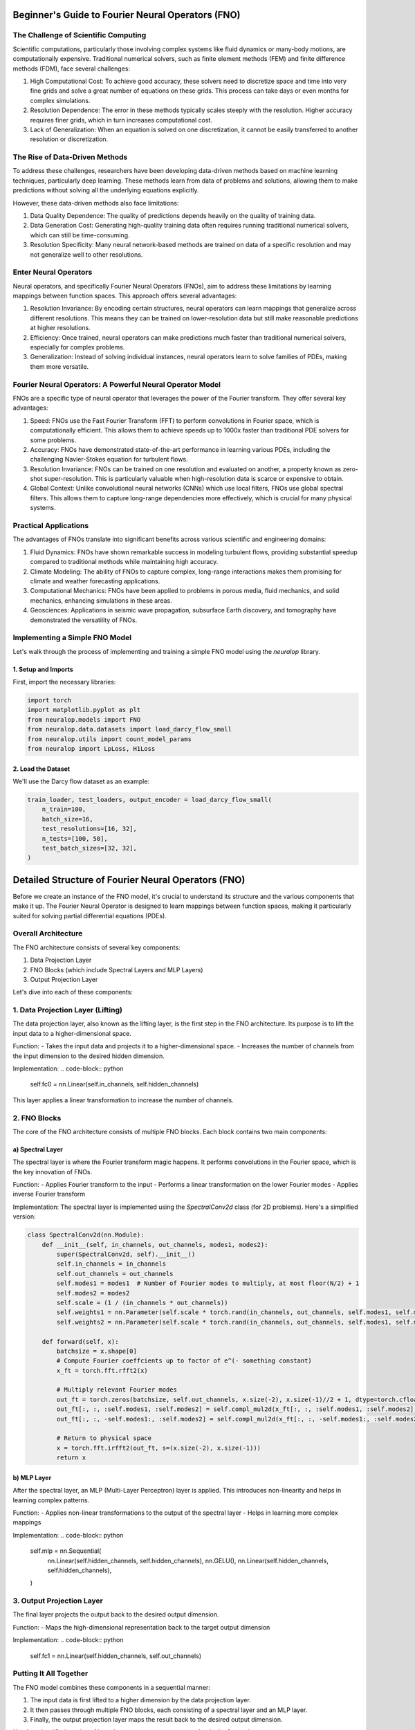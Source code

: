 Beginner's Guide to Fourier Neural Operators (FNO)
==================================================

The Challenge of Scientific Computing
-------------------------------------

Scientific computations, particularly those involving complex systems like fluid dynamics or many-body motions, are computationally expensive. Traditional numerical solvers, such as finite element methods (FEM) and finite difference methods (FDM), face several challenges:

1. High Computational Cost: To achieve good accuracy, these solvers need to discretize space and time into very fine grids and solve a great number of equations on these grids. This process can take days or even months for complex simulations.

2. Resolution Dependence: The error in these methods typically scales steeply with the resolution. Higher accuracy requires finer grids, which in turn increases computational cost.

3. Lack of Generalization: When an equation is solved on one discretization, it cannot be easily transferred to another resolution or discretization.

The Rise of Data-Driven Methods
-------------------------------

To address these challenges, researchers have been developing data-driven methods based on machine learning techniques, particularly deep learning. These methods learn from data of problems and solutions, allowing them to make predictions without solving all the underlying equations explicitly.

However, these data-driven methods also face limitations:

1. Data Quality Dependence: The quality of predictions depends heavily on the quality of training data.

2. Data Generation Cost: Generating high-quality training data often requires running traditional numerical solvers, which can still be time-consuming.

3. Resolution Specificity: Many neural network-based methods are trained on data of a specific resolution and may not generalize well to other resolutions.

Enter Neural Operators
----------------------

Neural operators, and specifically Fourier Neural Operators (FNOs), aim to address these limitations by learning mappings between function spaces. This approach offers several advantages:

1. Resolution Invariance: By encoding certain structures, neural operators can learn mappings that generalize across different resolutions. This means they can be trained on lower-resolution data but still make reasonable predictions at higher resolutions.

2. Efficiency: Once trained, neural operators can make predictions much faster than traditional numerical solvers, especially for complex problems.

3. Generalization: Instead of solving individual instances, neural operators learn to solve families of PDEs, making them more versatile.

Fourier Neural Operators: A Powerful Neural Operator Model
----------------------------------------------------------

FNOs are a specific type of neural operator that leverages the power of the Fourier transform. They offer several key advantages:

1. Speed: FNOs use the Fast Fourier Transform (FFT) to perform convolutions in Fourier space, which is computationally efficient. This allows them to achieve speeds up to 1000x faster than traditional PDE solvers for some problems.

2. Accuracy: FNOs have demonstrated state-of-the-art performance in learning various PDEs, including the challenging Navier-Stokes equation for turbulent flows.

3. Resolution Invariance: FNOs can be trained on one resolution and evaluated on another, a property known as zero-shot super-resolution. This is particularly valuable when high-resolution data is scarce or expensive to obtain.

4. Global Context: Unlike convolutional neural networks (CNNs) which use local filters, FNOs use global spectral filters. This allows them to capture long-range dependencies more effectively, which is crucial for many physical systems.

Practical Applications
----------------------

The advantages of FNOs translate into significant benefits across various scientific and engineering domains:

1. Fluid Dynamics: FNOs have shown remarkable success in modeling turbulent flows, providing substantial speedup compared to traditional methods while maintaining high accuracy.

2. Climate Modeling: The ability of FNOs to capture complex, long-range interactions makes them promising for climate and weather forecasting applications.

3. Computational Mechanics: FNOs have been applied to problems in porous media, fluid mechanics, and solid mechanics, enhancing simulations in these areas.

4. Geosciences: Applications in seismic wave propagation, subsurface Earth discovery, and tomography have demonstrated the versatility of FNOs.

Implementing a Simple FNO Model
-------------------------------

Let's walk through the process of implementing and training a simple FNO model using the `neuralop` library.

1. Setup and Imports
~~~~~~~~~~~~~~~~~~~~

First, import the necessary libraries:

.. code-block:: python

    import torch
    import matplotlib.pyplot as plt
    from neuralop.models import FNO
    from neuralop.data.datasets import load_darcy_flow_small
    from neuralop.utils import count_model_params
    from neuralop import LpLoss, H1Loss

2. Load the Dataset
~~~~~~~~~~~~~~~~~~~

We'll use the Darcy flow dataset as an example:

.. code-block:: python

    train_loader, test_loaders, output_encoder = load_darcy_flow_small(
        n_train=100,
        batch_size=16,
        test_resolutions=[16, 32],
        n_tests=[100, 50],
        test_batch_sizes=[32, 32],
    )


Detailed Structure of Fourier Neural Operators (FNO)
====================================================

Before we create an instance of the FNO model, it's crucial to understand its structure and the various components that make it up. The Fourier Neural Operator is designed to learn mappings between function spaces, making it particularly suited for solving partial differential equations (PDEs).

Overall Architecture
--------------------

The FNO architecture consists of several key components:

1. Data Projection Layer
2. FNO Blocks (which include Spectral Layers and MLP Layers)
3. Output Projection Layer

Let's dive into each of these components:

1. Data Projection Layer (Lifting)
----------------------------------

The data projection layer, also known as the lifting layer, is the first step in the FNO architecture. Its purpose is to lift the input data to a higher-dimensional space.

Function:
- Takes the input data and projects it to a higher-dimensional space.
- Increases the number of channels from the input dimension to the desired hidden dimension.

Implementation:
.. code-block:: python

    self.fc0 = nn.Linear(self.in_channels, self.hidden_channels)

This layer applies a linear transformation to increase the number of channels.

2. FNO Blocks
-------------

The core of the FNO architecture consists of multiple FNO blocks. Each block contains two main components:

a) Spectral Layer
~~~~~~~~~~~~~~~~~

The spectral layer is where the Fourier transform magic happens. It performs convolutions in the Fourier space, which is the key innovation of FNOs.

Function:
- Applies Fourier transform to the input
- Performs a linear transformation on the lower Fourier modes
- Applies inverse Fourier transform

Implementation:
The spectral layer is implemented using the `SpectralConv2d` class (for 2D problems). Here's a simplified version:

.. code-block:: python

    class SpectralConv2d(nn.Module):
        def __init__(self, in_channels, out_channels, modes1, modes2):
            super(SpectralConv2d, self).__init__()
            self.in_channels = in_channels
            self.out_channels = out_channels
            self.modes1 = modes1  # Number of Fourier modes to multiply, at most floor(N/2) + 1
            self.modes2 = modes2
            self.scale = (1 / (in_channels * out_channels))
            self.weights1 = nn.Parameter(self.scale * torch.rand(in_channels, out_channels, self.modes1, self.modes2, dtype=torch.cfloat))
            self.weights2 = nn.Parameter(self.scale * torch.rand(in_channels, out_channels, self.modes1, self.modes2, dtype=torch.cfloat))

        def forward(self, x):
            batchsize = x.shape[0]
            # Compute Fourier coeffcients up to factor of e^(- something constant)
            x_ft = torch.fft.rfft2(x)

            # Multiply relevant Fourier modes
            out_ft = torch.zeros(batchsize, self.out_channels, x.size(-2), x.size(-1)//2 + 1, dtype=torch.cfloat, device=x.device)
            out_ft[:, :, :self.modes1, :self.modes2] = self.compl_mul2d(x_ft[:, :, :self.modes1, :self.modes2], self.weights1)
            out_ft[:, :, -self.modes1:, :self.modes2] = self.compl_mul2d(x_ft[:, :, -self.modes1:, :self.modes2], self.weights2)

            # Return to physical space
            x = torch.fft.irfft2(out_ft, s=(x.size(-2), x.size(-1)))
            return x

b) MLP Layer
~~~~~~~~~~~~

After the spectral layer, an MLP (Multi-Layer Perceptron) layer is applied. This introduces non-linearity and helps in learning complex patterns.

Function:
- Applies non-linear transformations to the output of the spectral layer
- Helps in learning more complex mappings

Implementation:
.. code-block:: python

    self.mlp = nn.Sequential(
        nn.Linear(self.hidden_channels, self.hidden_channels),
        nn.GELU(),
        nn.Linear(self.hidden_channels, self.hidden_channels),
    )

3. Output Projection Layer
--------------------------

The final layer projects the output back to the desired output dimension.

Function:
- Maps the high-dimensional representation back to the target output dimension

Implementation:
.. code-block:: python

    self.fc1 = nn.Linear(self.hidden_channels, self.out_channels)

Putting It All Together
-----------------------

The FNO model combines these components in a sequential manner:

1. The input data is first lifted to a higher dimension by the data projection layer.
2. It then passes through multiple FNO blocks, each consisting of a spectral layer and an MLP layer.
3. Finally, the output projection layer maps the result back to the desired output dimension.

Here's a simplified version of how these components come together in the forward pass:

.. code-block:: python

    def forward(self, x):
        x = self.fc0(x)  # Lifting layer
        for i in range(self.num_layers - 1):
            x1 = self.conv_layers[i](x)
            x2 = self.w_layers[i](x)
            x = x1 + x2
            x = self.mlp_layers[i](x)
        x = self.fc1(x)  # Output projection
        return x

This structure allows FNOs to efficiently learn mappings between function spaces, making them particularly effective for solving PDEs and other complex mathematical problems. Now finally let's see how to train an FNO model.

3. Set Up the FNO Model
~~~~~~~~~~~~~~~~~~~~~~~

Create an instance of the FNO model:

.. code-block:: python

    device = torch.device("cuda" if torch.cuda.is_available() else "cpu")

    model = FNO(
        n_modes=(16, 16),
        hidden_channels=32,
        in_channels=1,
        out_channels=1,
    )
    model = model.to(device)

4. Define Optimizer and Scheduler
~~~~~~~~~~~~~~~~~~~~~~~~~~~~~~~~~

Set up the optimizer and learning rate scheduler:

.. code-block:: python

    optimizer = torch.optim.Adam(model.parameters(), lr=8e-3, weight_decay=1e-4)
    scheduler = torch.optim.lr_scheduler.CosineAnnealingLR(optimizer, T_max=30)

5. Define Loss Functions
~~~~~~~~~~~~~~~~~~~~~~~~

Choose appropriate loss functions for training and evaluation:

.. code-block:: python

    l2loss = LpLoss(d=2, p=2)
    h1loss = H1Loss(d=2)
    train_loss = h1loss
    eval_losses = {"h1": h1loss, "l2": l2loss}

6. Train the Model
~~~~~~~~~~~~~~~~~~

Implement a training loop to train the FNO model:

.. code-block:: python

    n_epochs = 20
    for epoch in range(n_epochs):
        model.train()
        for batch in train_loader:
            x, y = batch['x'].to(device), batch['y'].to(device)
            optimizer.zero_grad()
            out = model(x)
            loss = train_loss(out, y)
            loss.backward()
            optimizer.step()
        
        scheduler.step()
        
        # Evaluation code here (omitted for brevity)

7. Visualize Results
~~~~~~~~~~~~~~~~~~~~

After training, visualize the model's predictions:

.. code-block:: python

    test_samples = test_loaders[32].dataset

    fig = plt.figure(figsize=(7, 7))
    for index in range(3):
        data = test_samples[index]
        x = data["x"].to(device)
        y = data["y"].to(device)
        out = model(x.unsqueeze(0))
        
        # Plotting code here (omitted for brevity)

    plt.tight_layout()
    fig.show()

Conclusion
----------

This guide has introduced you to Fourier Neural Operators and provided a basic implementation using the `neuralop` library. FNOs offer a powerful approach to solving PDEs and learning complex mappings between function spaces. As you become more comfortable with the basics, you can explore more advanced features and applications of FNOs in various scientific and engineering domains.

Remember, this is a simplified example. In practice, you would typically use larger datasets, train for more epochs, and possibly use more complex architectures depending on your specific problem.
